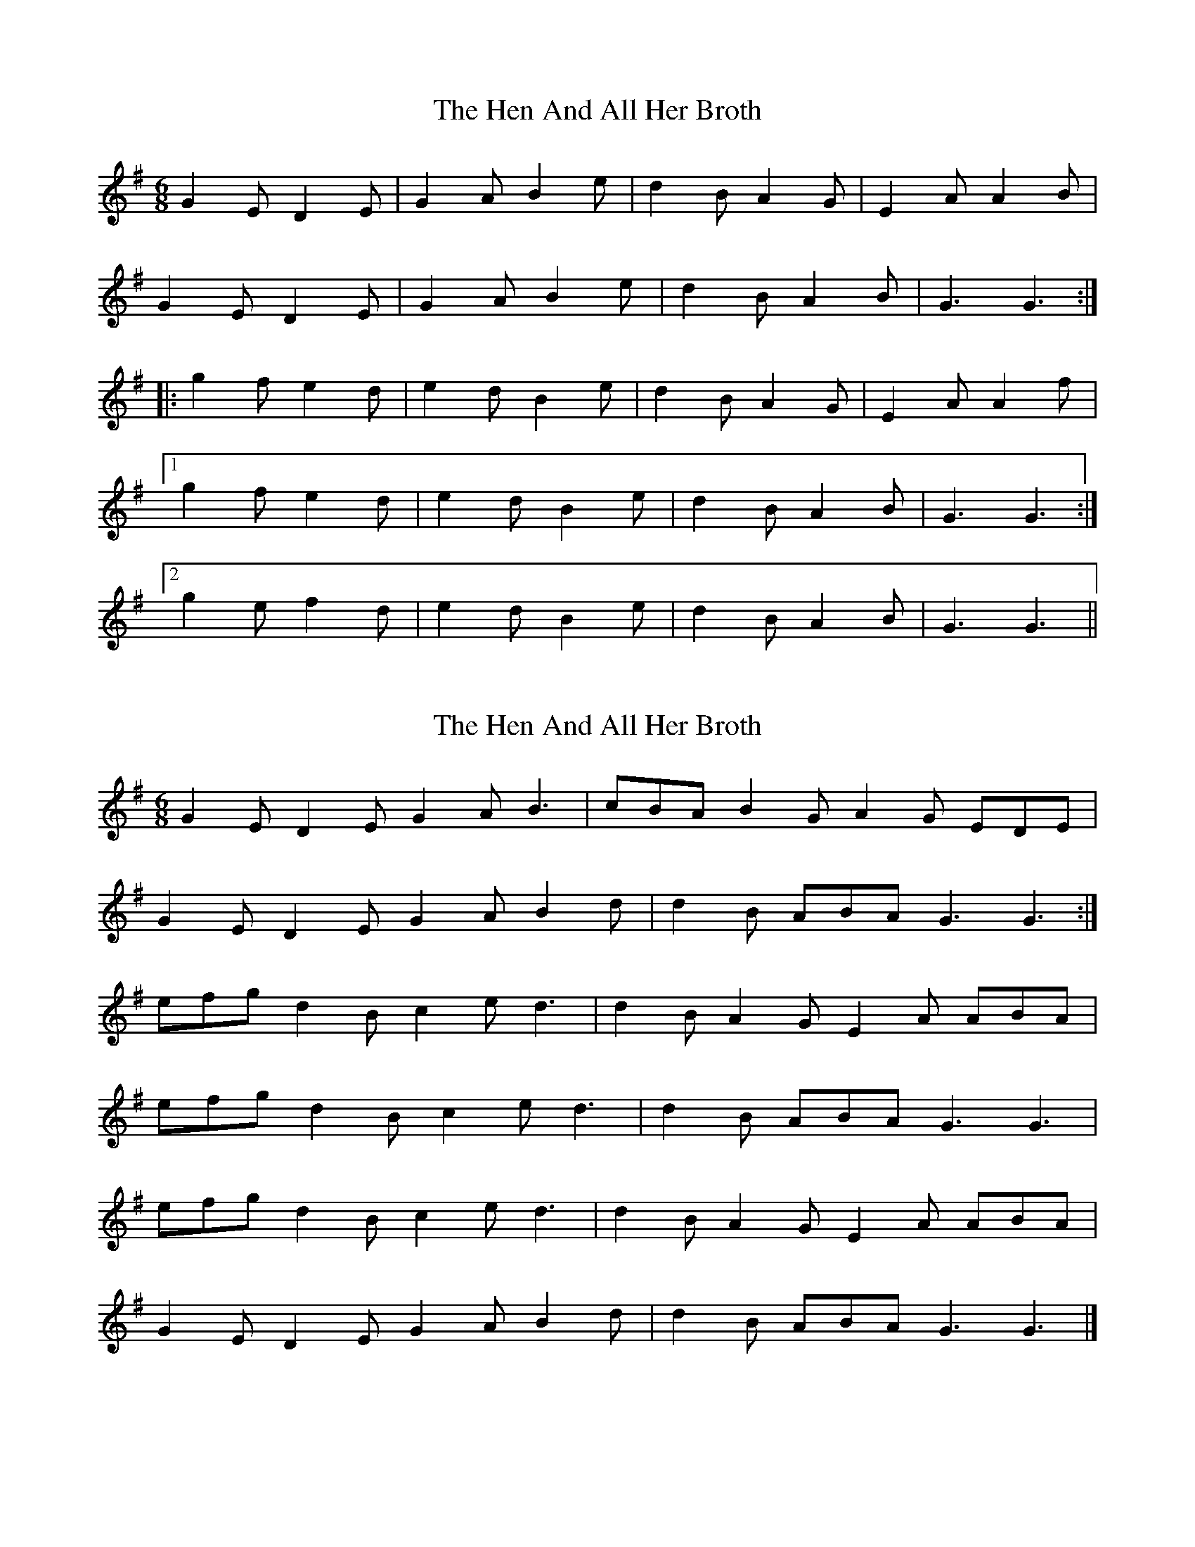 X: 1
T: Hen And All Her Broth, The
Z: fidicen
S: https://thesession.org/tunes/9366#setting9366
R: jig
M: 6/8
L: 1/8
K: Gmaj
G2E D2E | G2A B2e | d2B A2G | E2A A2B |
G2E D2E | G2A B2e | d2B A2B | G3 G3 :|
|: g2f e2 d | e2d B2e | d2B A2G |E2A A2f |
[1 g2f e2d |e2d B2e | d2B A2B | G3 G3 :|
[2 g2e f2d |e2d B2e | d2B A2B | G3 G3 ||
X: 2
T: Hen And All Her Broth, The
Z: kobias
S: https://thesession.org/tunes/9366#setting25429
R: jig
M: 6/8
L: 1/8
K: Gmaj
G2E D2E G2A B3|cBA B2G A2G EDE|
G2E D2E G2A B2d|d2B ABA G3 G3:|
efg d2B c2e d3|d2B A2G E2A ABA|
efg d2B c2e d3|d2B ABA G3 G3|
efg d2B c2e d3|d2B A2G E2A ABA|
G2E D2E G2A B2d|d2B ABA G3 G3|]
